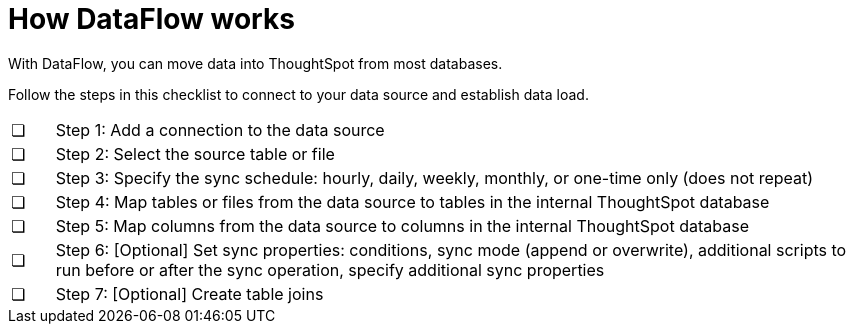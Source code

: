 = How DataFlow works
:last_updated: 06/26/2020

With DataFlow, you can move data into ThoughtSpot from most databases.

Follow the steps in this checklist to connect to your data source and establish data load.

[cols="5%,95%"]
|===
| &#10063;
| Step 1: Add a connection to the data source

| &#10063;
| Step 2: Select the source table or file

| &#10063;
| Step 3: Specify the sync schedule: hourly, daily, weekly, monthly, or one-time only (does not repeat)

| &#10063;
| Step 4: Map tables or files from the data source to tables in the internal ThoughtSpot database

| &#10063;
| Step 5: Map columns from the data source to columns in the internal ThoughtSpot database

| &#10063;
| Step 6: [Optional] Set sync properties: conditions, sync mode (append or overwrite), additional scripts to run before or after the sync operation, specify additional sync properties

| &#10063;
| Step 7: [Optional] Create table joins
|===
